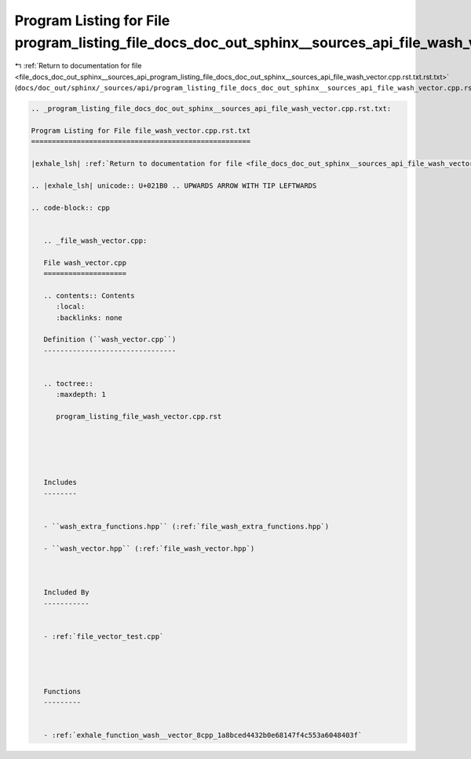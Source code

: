 
.. _program_listing_file_docs_doc_out_sphinx__sources_api_program_listing_file_docs_doc_out_sphinx__sources_api_file_wash_vector.cpp.rst.txt.rst.txt:

Program Listing for File program_listing_file_docs_doc_out_sphinx__sources_api_file_wash_vector.cpp.rst.txt.rst.txt
===================================================================================================================

|exhale_lsh| :ref:`Return to documentation for file <file_docs_doc_out_sphinx__sources_api_program_listing_file_docs_doc_out_sphinx__sources_api_file_wash_vector.cpp.rst.txt.rst.txt>` (``docs/doc_out/sphinx/_sources/api/program_listing_file_docs_doc_out_sphinx__sources_api_file_wash_vector.cpp.rst.txt.rst.txt``)

.. |exhale_lsh| unicode:: U+021B0 .. UPWARDS ARROW WITH TIP LEFTWARDS

.. code-block:: cpp

   
   .. _program_listing_file_docs_doc_out_sphinx__sources_api_file_wash_vector.cpp.rst.txt:
   
   Program Listing for File file_wash_vector.cpp.rst.txt
   =====================================================
   
   |exhale_lsh| :ref:`Return to documentation for file <file_docs_doc_out_sphinx__sources_api_file_wash_vector.cpp.rst.txt>` (``docs/doc_out/sphinx/_sources/api/file_wash_vector.cpp.rst.txt``)
   
   .. |exhale_lsh| unicode:: U+021B0 .. UPWARDS ARROW WITH TIP LEFTWARDS
   
   .. code-block:: cpp
   
      
      .. _file_wash_vector.cpp:
      
      File wash_vector.cpp
      ====================
      
      .. contents:: Contents
         :local:
         :backlinks: none
      
      Definition (``wash_vector.cpp``)
      --------------------------------
      
      
      .. toctree::
         :maxdepth: 1
      
         program_listing_file_wash_vector.cpp.rst
      
      
      
      
      
      Includes
      --------
      
      
      - ``wash_extra_functions.hpp`` (:ref:`file_wash_extra_functions.hpp`)
      
      - ``wash_vector.hpp`` (:ref:`file_wash_vector.hpp`)
      
      
      
      Included By
      -----------
      
      
      - :ref:`file_vector_test.cpp`
      
      
      
      
      Functions
      ---------
      
      
      - :ref:`exhale_function_wash__vector_8cpp_1a8bced4432b0e68147f4c553a6048403f`
      
